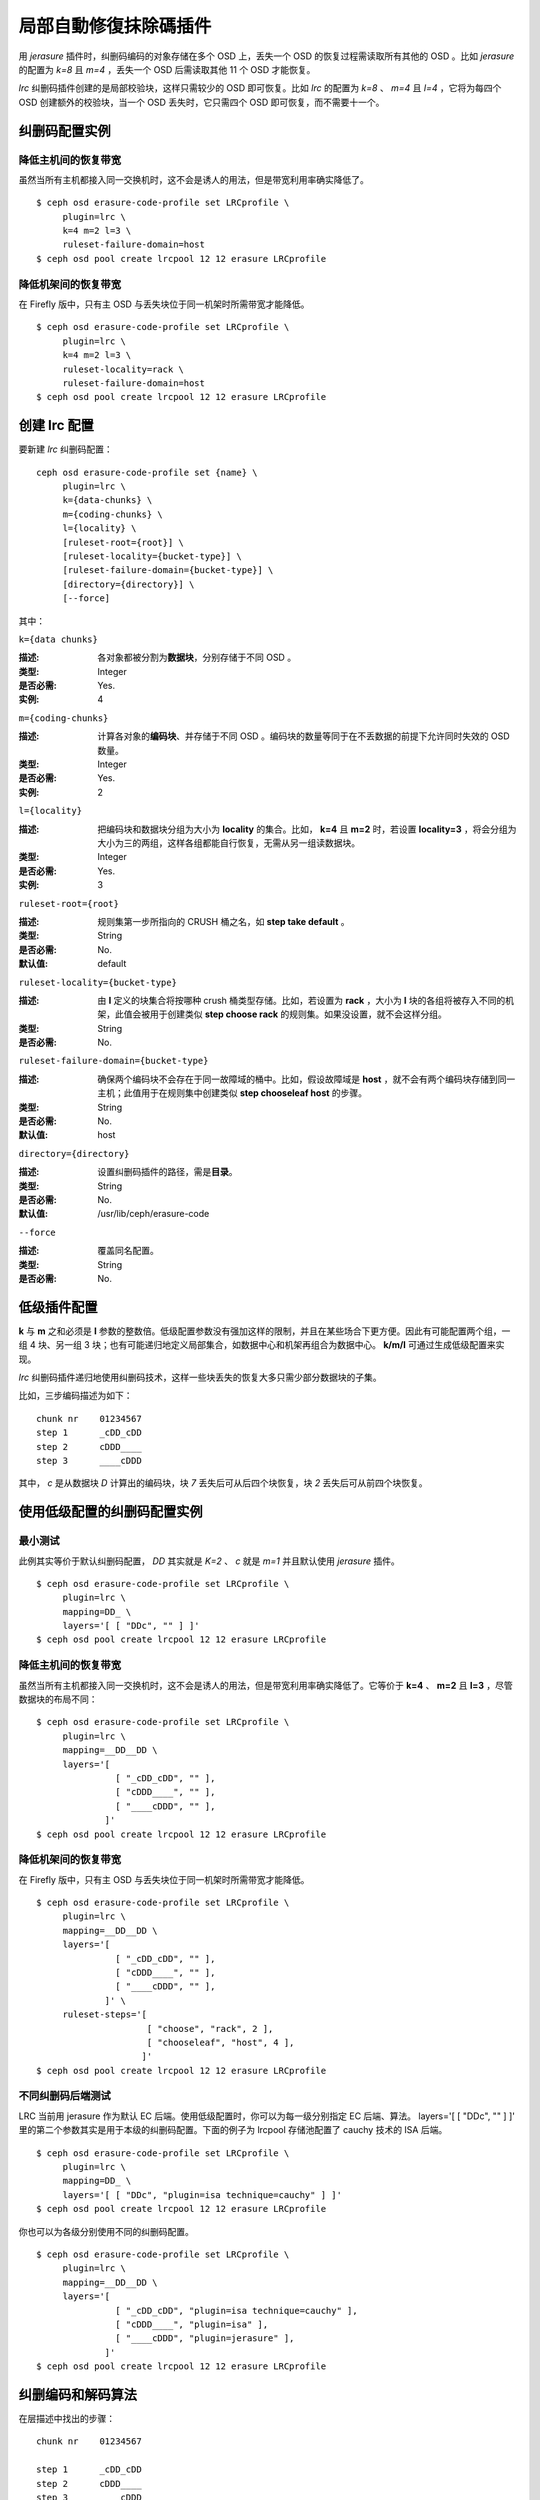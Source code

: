 ======================
 局部自動修復抹除碼插件
======================

用 *jerasure* 插件时，纠删码编码的对象存储在多个 OSD 上，丢失一个 OSD 的恢复\
过程需读取所有其他的 OSD 。比如 *jerasure* 的配置为 *k=8* 且 *m=4* ，丢失一\
个 OSD 后需读取其他 11 个 OSD 才能恢复。

*lrc* 纠删码插件创建的是局部校验块，这样只需较少的 OSD 即可恢复。比如 *lrc* \
的配置为 *k=8* 、 *m=4* 且 *l=4* ，它将为每四个 OSD 创建额外的校验块，当一个 \
OSD 丢失时，它只需四个 OSD 即可恢复，而不需要十一个。


纠删码配置实例
==============

降低主机间的恢复带宽
--------------------

虽然当所有主机都接入同一交换机时，这不会是诱人的用法，但是带宽利用率确实降低\
了。 ::

        $ ceph osd erasure-code-profile set LRCprofile \
             plugin=lrc \
             k=4 m=2 l=3 \
             ruleset-failure-domain=host
        $ ceph osd pool create lrcpool 12 12 erasure LRCprofile


降低机架间的恢复带宽
--------------------

在 Firefly 版中，只有主 OSD 与丢失块位于同一机架时所需带宽才能降低。 ::

        $ ceph osd erasure-code-profile set LRCprofile \
             plugin=lrc \
             k=4 m=2 l=3 \
             ruleset-locality=rack \
             ruleset-failure-domain=host
        $ ceph osd pool create lrcpool 12 12 erasure LRCprofile


创建 lrc 配置
=============

要新建 *lrc* 纠删码配置： ::

        ceph osd erasure-code-profile set {name} \
             plugin=lrc \
             k={data-chunks} \
             m={coding-chunks} \
             l={locality} \
             [ruleset-root={root}] \
             [ruleset-locality={bucket-type}] \
             [ruleset-failure-domain={bucket-type}] \
             [directory={directory}] \
             [--force]

其中：


``k={data chunks}``

:描述: 各对象都被分割为\ **数据块**\ ，分别存储于不同 OSD 。
:类型: Integer
:是否必需: Yes.
:实例: 4


``m={coding-chunks}``

:描述: 计算各对象的\ **编码块**\ 、并存储于不同 OSD 。编码块的数量等同于在\
       不丢数据的前提下允许同时失效的 OSD 数量。

:类型: Integer
:是否必需: Yes.
:实例: 2


``l={locality}``

:描述: 把编码块和数据块分组为大小为 **locality** 的集合。比如， **k=4** 且 \
       **m=2** 时，若设置 **locality=3** ，将会分组为大小为三的两组，这样各组\
       都能自行恢复，无需从另一组读数据块。

:类型: Integer
:是否必需: Yes.
:实例: 3


``ruleset-root={root}``

:描述: 规则集第一步所指向的 CRUSH 桶之名，如 **step take default** 。
:类型: String
:是否必需: No.
:默认值: default


``ruleset-locality={bucket-type}``

:描述: 由 **l** 定义的块集合将按哪种 crush 桶类型存储。比如，若设置为 \
       **rack** ，大小为 **l** 块的各组将被存入不同的机架，此值会被用于创建\
       类似 **step choose rack** 的规则集。如果没设置，就不会这样分组。

:类型: String
:是否必需: No.


``ruleset-failure-domain={bucket-type}``

:描述: 确保两个编码块不会存在于同一故障域的桶中。比如，假设故障域是 \
       **host** ，就不会有两个编码块存储到同一主机；此值用于在规则集中创建类\
       似 **step chooseleaf host** 的步骤。

:类型: String
:是否必需: No.
:默认值: host


``directory={directory}``

:描述: 设置纠删码插件的路径，需是\ **目录**\ 。
:类型: String
:是否必需: No.
:默认值: /usr/lib/ceph/erasure-code


``--force``

:描述: 覆盖同名配置。
:类型: String
:是否必需: No.


低级插件配置
============

**k** 与 **m** 之和必须是 **l** 参数的整数倍。低级配置参数没有强加这样的限\
制，并且在某些场合下更方便。因此有可能配置两个组，一组 4 块、另一组 3 块；\
也有可能递归地定义局部集合，如数据中心和机架再组合为数据中心。 **k/m/l** 可\
通过生成低级配置来实现。

*lrc* 纠删码插件递归地使用纠删码技术，这样一些块丢失的恢复大多只需少部分数\
据块的子集。

比如，三步编码描述为如下： ::

   chunk nr    01234567
   step 1      _cDD_cDD
   step 2      cDDD____
   step 3      ____cDDD

其中， *c* 是从数据块 *D* 计算出的编码块，块 *7* 丢失后可从后四个块恢复，块 \
*2* 丢失后可从前四个块恢复。


使用低级配置的纠删码配置实例
============================

最小测试
--------

此例其实等价于默认纠删码配置， *DD* 其实就是 *K=2* 、 *c* 就是 *m=1* 并且默认\
使用 *jerasure* 插件。 ::

        $ ceph osd erasure-code-profile set LRCprofile \
             plugin=lrc \
             mapping=DD_ \
             layers='[ [ "DDc", "" ] ]'
        $ ceph osd pool create lrcpool 12 12 erasure LRCprofile


降低主机间的恢复带宽
--------------------

虽然当所有主机都接入同一交换机时，这不会是诱人的用法，但是带宽利用率确实降低\
了。它等价于 **k=4** 、 **m=2** 且 **l=3** ，尽管数据块的布局不同： ::

        $ ceph osd erasure-code-profile set LRCprofile \
             plugin=lrc \
             mapping=__DD__DD \
             layers='[
                       [ "_cDD_cDD", "" ],
                       [ "cDDD____", "" ],
                       [ "____cDDD", "" ],
                     ]'
        $ ceph osd pool create lrcpool 12 12 erasure LRCprofile


降低机架间的恢复带宽
--------------------

在 Firefly 版中，只有主 OSD 与丢失块位于同一机架时所需带宽才能降低。 ::

        $ ceph osd erasure-code-profile set LRCprofile \
             plugin=lrc \
             mapping=__DD__DD \
             layers='[
                       [ "_cDD_cDD", "" ],
                       [ "cDDD____", "" ],
                       [ "____cDDD", "" ],
                     ]' \
             ruleset-steps='[
                             [ "choose", "rack", 2 ],
                             [ "chooseleaf", "host", 4 ],
                            ]'
        $ ceph osd pool create lrcpool 12 12 erasure LRCprofile


不同纠删码后端测试
------------------

LRC 当前用 jerasure 作为默认 EC 后端。使用低级配置时，你可以为每一级分别指定 \
EC 后端、算法。 layers='[ [ "DDc", "" ] ]' 里的第二个参数其实是用于本级的纠删\
码配置。下面的例子为 lrcpool 存储池配置了 cauchy 技术的 ISA 后端。 ::

        $ ceph osd erasure-code-profile set LRCprofile \
             plugin=lrc \
             mapping=DD_ \
             layers='[ [ "DDc", "plugin=isa technique=cauchy" ] ]'
        $ ceph osd pool create lrcpool 12 12 erasure LRCprofile

你也可以为各级分别使用不同的纠删码配置。 ::

        $ ceph osd erasure-code-profile set LRCprofile \
             plugin=lrc \
             mapping=__DD__DD \
             layers='[
                       [ "_cDD_cDD", "plugin=isa technique=cauchy" ],
                       [ "cDDD____", "plugin=isa" ],
                       [ "____cDDD", "plugin=jerasure" ],
                     ]'
        $ ceph osd pool create lrcpool 12 12 erasure LRCprofile


纠删编码和解码算法
==================

在层描述中找出的步骤： ::

   chunk nr    01234567

   step 1      _cDD_cDD
   step 2      cDDD____
   step 3      ____cDDD

将被依次应用。比如一个 4K 的对象要被编码，它要先通过 **step 1** 被分割为四个 \
1K 的块（四个大写的 D ），分别依次存储于 2 、 3 、 6 和 7 。这些数据产生了两\
个编码块（两个小写 c ），它们分别存储于 1 和 4 。

*step 2* 以相似的方式重用 *step 1* 创建的内容，并把单个编码块 *c* 存储于位置 \
0 。最后四个下划线（ *_* ）标记是为提高可读性的，被忽略了。

*step 3* 把单个编码块存储到了位置 4 ， *step 1* 创建的三个块被用于计算此编码\
块，也就是 *step 1* 产生的编码块成了 *step 3* 的数据块。

如果 *2* 块丢失了： ::

   chunk nr    01234567

   step 1      _c D_cDD
   step 2      cD D____
   step 3      __ _cDDD

将通过解码来恢复它，反向依次执行： *step 3* 然后 *step 2* 最后是 *step 1* 。

*step 3* 对 *2* 一无所知（即它是下划线），所以跳过此步。

*step 2* 里的编码块存储在 *0* 块中，可用来恢复 *2* 块的内容。没有需要恢复的数\
据块了，不再考虑 *step 1* ，进程终止。

恢复块 *2* 需读取块 *0, 1, 3* 并写回块 *2* 。

如果块 *2, 3, 6* 丢失： ::

   chunk nr    01234567

   step 1      _c  _c D
   step 2      cD  __ _
   step 3      __  cD D

*step 3* 可恢复块 *6* 的内容： ::

   chunk nr    01234567

   step 1      _c  _cDD
   step 2      cD  ____
   step 3      __  cDDD

*step 2* 未能恢复被跳过了，因为丢失了两块（ *2, 3* ），它只能恢复一个块的丢失。

*step 1* 中的编码块位于块 *1, 5* ，因此能恢复块 *2, 3* 的内容。 ::

   chunk nr    01234567

   step 1      _cDD_cDD
   step 2      cDDD____
   step 3      ____cDDD


CRUSH 归置的控制
================

默认的 CRUSH 规则集会选择位于不同主机的 OSD ，例如： ::

   chunk nr    01234567

   step 1      _cDD_cDD
   step 2      cDDD____
   step 3      ____cDDD

需要整整 8 个 OSD ，分别存储 8 个块。如果这些主机分别位于相邻的机架，前四块可\
放到第一个机架，后四块可放到第二个机架，这样丢失单个 OSD 恢复时就不会用到机架\
间的带宽。

例如： ::

   ruleset-steps='[ [ "choose", "rack", 2 ], [ "chooseleaf", "host", 4 ] ]'

此配置会创建这样的规则集，选定类型为 *rack* 的两个 crush 桶、并在各桶中再选四\
个 OSD ，各 OSD 分别位于类型为 *host* 的不同桶中。

此规则集还可以手工雕琢一下，使其更精细。
